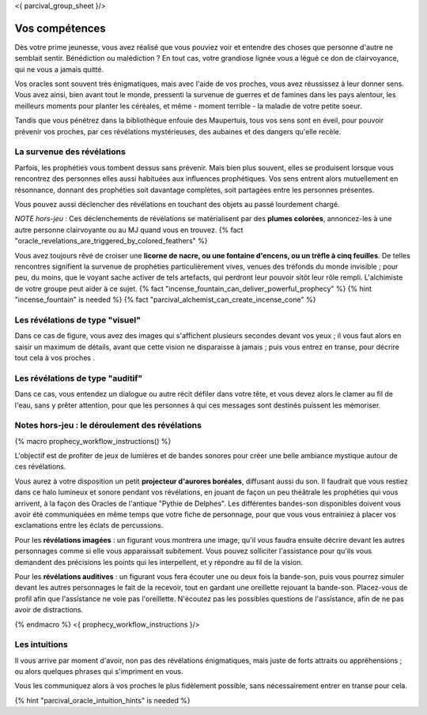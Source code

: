 <{ parcival_group_sheet }/>

Vos compétences
====================================

Dès votre prime jeunesse, vous avez réalisé que vous pouviez voir et entendre des choses que personne d'autre ne semblait sentir.
Bénédiction ou malédiction ? En tout cas, votre grandiose lignée vous a légué ce don de clairvoyance, qui ne vous a jamais quitté.

Vos oracles sont souvent très énigmatiques, mais avec l'aide de vos proches, vous avez réussissez à leur donner sens. Vous avez ainsi, bien avant tout le monde, pressenti la survenue de guerres et de famines dans les pays alentour, les meilleurs moments pour planter les céréales, et même - moment terrible - la maladie de votre petite soeur.

Tandis que vous pénétrez dans la bibliothèque enfouie des Maupertuis, tous vos sens sont en éveil, pour pouvoir prévenir vos proches, par ces révélations mystérieuses, des aubaines et des dangers qu'elle recèle.


La survenue des révélations
+++++++++++++++++++++++++++++++++++++++++++

Parfois, les prophéties vous tombent dessus sans prévenir. Mais bien plus souvent, elles se produisent lorsque vous rencontrez des personnes elles aussi habituées aux influences prophétiques. Vos sens entrent alors mutuellement en résonnance, donnant des prophéties soit davantage complètes, soit partagées entre les personnes présentes.

Vous pouvez aussi déclencher des révélations en touchant des objets au passé lourdement chargé.

*NOTE hors-jeu* : Ces déclenchements de révélations se matérialisent par des **plumes colorées**, annoncez-les à une autre personne clairvoyante ou au MJ quand vous en trouvez. {% fact "oracle_revelations_are_triggered_by_colored_feathers" %}

Vous avez toujours rêvé de croiser une **licorne de nacre, ou une fontaine d'encens, ou un trèfle à cinq feuilles**. De telles rencontres signifient la survenue de prophéties particulièrement vives, venues des tréfonds du monde invisible ; pour peu, du moins, que le voyant sache activer de tels artefacts, qui perdront leur pouvoir sitôt leur rôle rempli. L'alchimiste de votre groupe peut aider à ce sujet. {% fact "incense_fountain_can_deliver_powerful_prophecy" %} {% hint "incense_fountain" is needed %} {% fact "parcival_alchemist_can_create_incense_cone" %}


Les révélations de type "visuel"
+++++++++++++++++++++++++++++++++

Dans ce cas de figure, vous avez des images qui s'affichent plusieurs secondes devant vos yeux ; il vous faut alors en saisir un maximum de détails, avant que cette vision ne disparaisse à jamais ; puis vous entrez en transe, pour décrire tout cela à vos proches .


Les révélations de type "auditif"
++++++++++++++++++++++++++++++++++

Dans ce cas, vous entendez un dialogue ou autre récit défiler dans votre tête, et vous devez alors le clamer au fil de l'eau, sans y prêter attention, pour que les personnes à qui ces messages sont destinés puissent les mémoriser.


Notes hors-jeu : le déroulement des révélations
++++++++++++++++++++++++++++++++++++++++++++++++++++++++++++++++

{% macro prophecy_workflow_instructions() %}

L'objectif est de profiter de jeux de lumières et de bandes sonores pour créer une belle ambiance mystique autour de ces révélations.

Vous aurez à votre disposition un petit **projecteur d'aurores boréales**, diffusant aussi du son.
Il faudrait que vous restiez dans ce halo lumineux et sonore pendant vos révélations, en jouant de façon un peu théâtrale les prophéties qui vous arrivent, à la façon des Oracles de l'antique "Pythie de Delphes".
Les différentes bandes-son disponibles doivent vous avoir été communiquées en même temps que votre fiche de personnage, pour que vous vous entrainiez à placer vos exclamations entre les éclats de percussions.

Pour les **révélations imagées** : un figurant vous montrera une image, qu'il vous faudra ensuite décrire devant les autres personnages comme si elle vous apparaissait subitement. Vous pouvez solliciter l'assistance pour qu'ils vous demandent des précisions les points qui les interpellent, et y répondre au fil de la vision.

Pour les **révélations auditives** : un figurant vous fera écouter une ou deux fois la bande-son, puis vous pourrez simuler devant les autres personnages le fait de la recevoir, tout en gardant une oreillette rejouant la bande-son. Placez-vous de profil afin que l'assistance ne voie pas l'oreillette. N'écoutez pas les possibles questions de l'assistance, afin de ne pas avoir de distractions.

{% endmacro %}
<{ prophecy_workflow_instructions }/>


Les intuitions
++++++++++++++++++++++++++++

Il vous arrive par moment d'avoir, non pas des révélations énigmatiques, mais juste de forts attraits ou appréhensions ; ou alors quelques phrases qui s'impriment en vous.

Vous les communiquez alors à vos proches le plus fidèlement possible, sans nécessairement entrer en transe pour cela.

{% hint "parcival_oracle_intuition_hints" is needed %}
